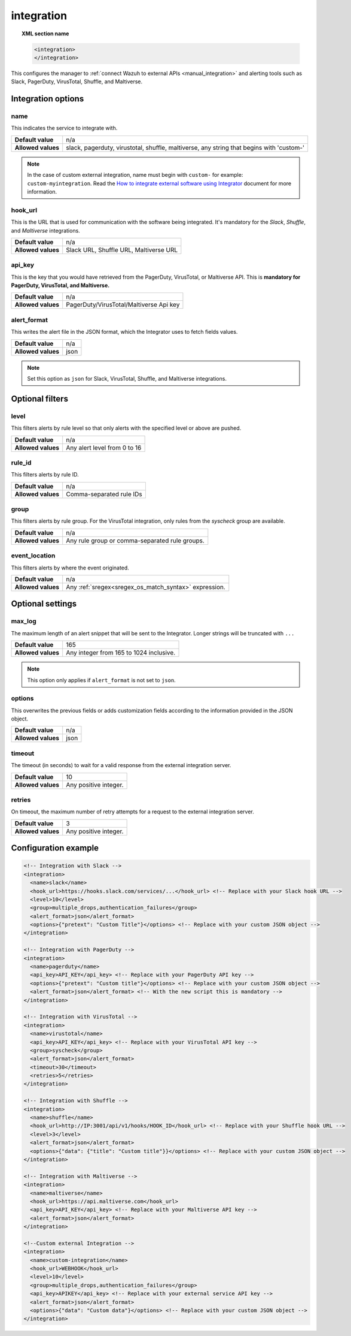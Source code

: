 .. Copyright (C) 2015, Wazuh, Inc.

.. meta::
  :description: Learn how to configure the manager to connect Wazuh to external APIs. Check out the options, optional filters, optional settings, and configuration examples.

.. _reference_ossec_integration:

integration
===========

.. topic:: XML section name

  .. code-block:: xml

    <integration>
    </integration>

This configures the manager to :ref:`connect Wazuh to external APIs <manual_integration>` and alerting tools such as Slack, PagerDuty, VirusTotal, Shuffle, and Maltiverse.

Integration options
-------------------

name
^^^^

This indicates the service to integrate with.

+--------------------+------------------------------------------------------------------------------------------+
| **Default value**  | n/a                                                                                      |
+--------------------+------------------------------------------------------------------------------------------+
| **Allowed values** | slack, pagerduty, virustotal, shuffle, maltiverse, any string that begins with 'custom-' |
+--------------------+------------------------------------------------------------------------------------------+

.. note::
  In the case of custom external integration, name must begin with ``custom-`` for example: ``custom-myintegration``. Read the `How to integrate external software using Integrator <https://wazuh.com/blog/how-to-integrate-external-software-using-integrator//>`_ document for more information.

hook_url
^^^^^^^^

This is the URL that is used for communication with the software being integrated. It's mandatory for the `Slack`, `Shuffle`,  and `Maltiverse` integrations.

+--------------------+----------------------------------------+
| **Default value**  | n/a                                    |
+--------------------+----------------------------------------+
| **Allowed values** | Slack URL, Shuffle URL, Maltiverse URL |
+--------------------+----------------------------------------+

api_key
^^^^^^^

This is the key that you would have retrieved from the PagerDuty, VirusTotal, or Maltiverse API. This is **mandatory for PagerDuty, VirusTotal, and Maltiverse.**

+--------------------+-----------------------------------------+
| **Default value**  | n/a                                     |
+--------------------+-----------------------------------------+
| **Allowed values** | PagerDuty/VirusTotal/Maltiverse Api key |
+--------------------+-----------------------------------------+

alert_format
^^^^^^^^^^^^

This writes the alert file in the JSON format, which the Integrator uses to fetch fields values.

+--------------------+-----------------------------------------------------------+
| **Default value**  | n/a                                                       |
+--------------------+-----------------------------------------------------------+
| **Allowed values** | json                                                      |
+--------------------+-----------------------------------------------------------+

.. note:: Set this option as ``json`` for Slack, VirusTotal, Shuffle, and Maltiverse integrations.

Optional filters
----------------

level
^^^^^

This filters alerts by rule level so that only alerts with the specified level or above are pushed.

+--------------------+------------------------------+
| **Default value**  | n/a                          |
+--------------------+------------------------------+
| **Allowed values** | Any alert level from 0 to 16 |
+--------------------+------------------------------+

rule_id
^^^^^^^

This filters alerts by rule ID.

+--------------------+--------------------------+
| **Default value**  | n/a                      |
+--------------------+--------------------------+
| **Allowed values** | Comma-separated rule IDs |
+--------------------+--------------------------+

group
^^^^^

This filters alerts by rule group. For the VirusTotal integration, only rules from the `syscheck` group are available.

+--------------------+------------------------------------------------------------+
| **Default value**  | n/a                                                        |
+--------------------+------------------------------------------------------------+
| **Allowed values** | Any rule group or comma-separated rule groups.             |
+--------------------+------------------------------------------------------------+

event_location
^^^^^^^^^^^^^^

This filters alerts by where the event originated.

+--------------------+--------------------------------------------------------------+
| **Default value**  | n/a                                                          |
+--------------------+--------------------------------------------------------------+
| **Allowed values** | Any :ref:`sregex<sregex_os_match_syntax>` expression.        |
+--------------------+--------------------------------------------------------------+

Optional settings
-----------------

max_log
^^^^^^^

The maximum length of an alert snippet that will be sent to the Integrator.  Longer strings will be truncated with ``...``

+--------------------+-----------------------------------------------------------+
| **Default value**  | 165                                                       |
+--------------------+-----------------------------------------------------------+
| **Allowed values** | Any integer from 165 to 1024 inclusive.                   |
+--------------------+-----------------------------------------------------------+

.. note:: This option only applies if ``alert_format`` is not set to ``json``.

options
^^^^^^^

This overwrites the previous fields or adds customization fields according to the information provided in the JSON object.

+--------------------+-----------------------------------------------------------+
| **Default value**  | n/a                                                       |
+--------------------+-----------------------------------------------------------+
| **Allowed values** | json                                                      |
+--------------------+-----------------------------------------------------------+

timeout
^^^^^^^

The timeout (in seconds) to wait for a valid response from the external integration server.

+--------------------+-----------------------------------------------------------+
| **Default value**  | 10                                                        |
+--------------------+-----------------------------------------------------------+
| **Allowed values** | Any positive integer.                                     |
+--------------------+-----------------------------------------------------------+

retries
^^^^^^^

On timeout, the maximum number of retry attempts for a request to the external integration server.

+--------------------+-----------------------------------------------------------+
| **Default value**  | 3                                                         |
+--------------------+-----------------------------------------------------------+
| **Allowed values** | Any positive integer.                                     |
+--------------------+-----------------------------------------------------------+

Configuration example
---------------------

.. code-block:: xml

  <!-- Integration with Slack -->
  <integration>
    <name>slack</name>
    <hook_url>https://hooks.slack.com/services/...</hook_url> <!-- Replace with your Slack hook URL -->
    <level>10</level>
    <group>multiple_drops,authentication_failures</group>
    <alert_format>json</alert_format>
    <options>{"pretext": "Custom Title"}</options> <!-- Replace with your custom JSON object -->
  </integration>

  <!-- Integration with PagerDuty -->
  <integration>
    <name>pagerduty</name>
    <api_key>API_KEY</api_key> <!-- Replace with your PagerDuty API key -->
    <options>{"pretext": "Custom title"}</options> <!-- Replace with your custom JSON object -->
    <alert_format>json</alert_format> <!-- With the new script this is mandatory -->
  </integration>

  <!-- Integration with VirusTotal -->
  <integration>
    <name>virustotal</name>
    <api_key>API_KEY</api_key> <!-- Replace with your VirusTotal API key -->
    <group>syscheck</group>
    <alert_format>json</alert_format>
    <timeout>30</timeout>
    <retries>5</retries>
  </integration>

  <!-- Integration with Shuffle -->
  <integration>
    <name>shuffle</name>
    <hook_url>http://IP:3001/api/v1/hooks/HOOK_ID</hook_url> <!-- Replace with your Shuffle hook URL -->
    <level>3</level>
    <alert_format>json</alert_format>
    <options>{"data": {"title": "Custom title"}}</options> <!-- Replace with your custom JSON object -->
  </integration>

  <!-- Integration with Maltiverse -->
  <integration>
    <name>maltiverse</name>
    <hook_url>https://api.maltiverse.com</hook_url>
    <api_key>API_KEY</api_key> <!-- Replace with your Maltiverse API key -->
    <alert_format>json</alert_format>
  </integration>

  <!--Custom external Integration -->
  <integration>
    <name>custom-integration</name>
    <hook_url>WEBHOOK</hook_url>
    <level>10</level>
    <group>multiple_drops,authentication_failures</group>
    <api_key>APIKEY</api_key> <!-- Replace with your external service API key -->
    <alert_format>json</alert_format>
    <options>{"data": "Custom data"}</options> <!-- Replace with your custom JSON object -->
  </integration>
